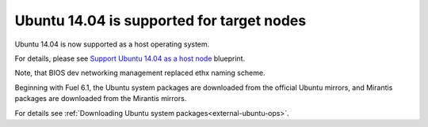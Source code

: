 
Ubuntu 14.04 is supported for target nodes
++++++++++++++++++++++++++++++++++++++++++

Ubuntu 14.04 is now supported as a host operating system.

For details, please see
`Support Ubuntu 14.04 as a host node <https://blueprints.launchpad.net/fuel/+spec/support-ubuntu-trusty>`_ blueprint.

Note, that BIOS dev networking management replaced ethx naming scheme.

Beginning with Fuel 6.1,
the Ubuntu system packages are downloaded
from the official Ubuntu mirrors, and
Mirantis packages are downloaded from the
Mirantis mirrors.

For details see :ref:`Downloading Ubuntu system packages<external-ubuntu-ops>`.
